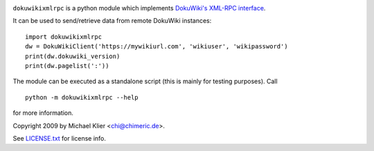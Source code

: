 .. image:: https://img.shields.io/pypi/dm/dokuwikixmlrpc.svg
    :target: https://pypi.org/project/dokuwikixmlrpc
.. image:: https://img.shields.io/pypi/v/dokuwikixmlrpc.svg
    :target: https://pypi.org/project/dokuwikixmlrpc
.. image:: https://img.shields.io/badge/license-MIT-blue.svg
    :target: https://raw.githubusercontent.com/kynan/dokuwikixmlrpc/master/LICENSE.txt
``dokuwikixmlrpc`` is a python module which implements `DokuWiki's XML-RPC
interface <https://www.dokuwiki.org/devel:xmlrpc>`_.

It can be used to send/retrieve data from remote DokuWiki instances: ::

    import dokuwikixmlrpc
    dw = DokuWikiClient('https://mywikiurl.com', 'wikiuser', 'wikipassword')
    print(dw.dokuwiki_version)
    print(dw.pagelist(':'))

The module can be executed as a standalone script (this is mainly for testing
purposes). Call ::

    python -m dokuwikixmlrpc --help

for more information.

Copyright 2009 by Michael Klier <chi@chimeric.de>.

See `LICENSE.txt <LICENSE.txt>`_ for license info.